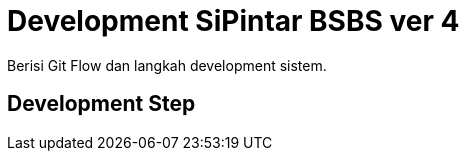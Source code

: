 = Development SiPintar BSBS ver 4

Berisi Git Flow dan langkah development sistem.

== Development Step
